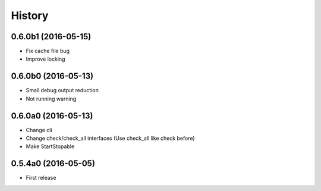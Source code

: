 .. :changelog:

History
=======


0.6.0b1 (2016-05-15)
--------------------
* Fix cache file bug
* Improve locking


0.6.0b0 (2016-05-13)
--------------------
* Small debug output reduction
* Not running warning


0.6.0a0 (2016-05-13)
--------------------
* Change cli
* Change check/check_all interfaces (Use check_all like check before)
* Make StartStopable


0.5.4a0 (2016-05-05)
--------------------
* First release
